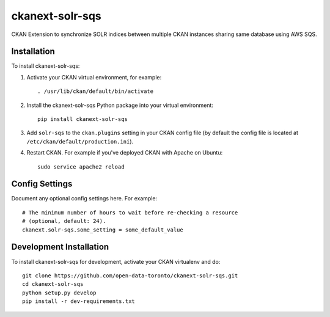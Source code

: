 =============
ckanext-solr-sqs
=============

CKAN Extension to synchronize SOLR indices between multiple CKAN instances
sharing same database using AWS SQS.


------------
Installation
------------

.. Add any additional install steps to the list below.
   For example installing any non-Python dependencies or adding any required
   config settings.

To install ckanext-solr-sqs:

1. Activate your CKAN virtual environment, for example::

     . /usr/lib/ckan/default/bin/activate

2. Install the ckanext-solr-sqs Python package into your virtual environment::

     pip install ckanext-solr-sqs

3. Add ``solr-sqs`` to the ``ckan.plugins`` setting in your CKAN
   config file (by default the config file is located at
   ``/etc/ckan/default/production.ini``).

4. Restart CKAN. For example if you've deployed CKAN with Apache on Ubuntu::

     sudo service apache2 reload


---------------
Config Settings
---------------

Document any optional config settings here. For example::

    # The minimum number of hours to wait before re-checking a resource
    # (optional, default: 24).
    ckanext.solr-sqs.some_setting = some_default_value


------------------------
Development Installation
------------------------

To install ckanext-solr-sqs for development, activate your CKAN virtualenv and
do::

    git clone https://github.com/open-data-toronto/ckanext-solr-sqs.git
    cd ckanext-solr-sqs
    python setup.py develop
    pip install -r dev-requirements.txt
